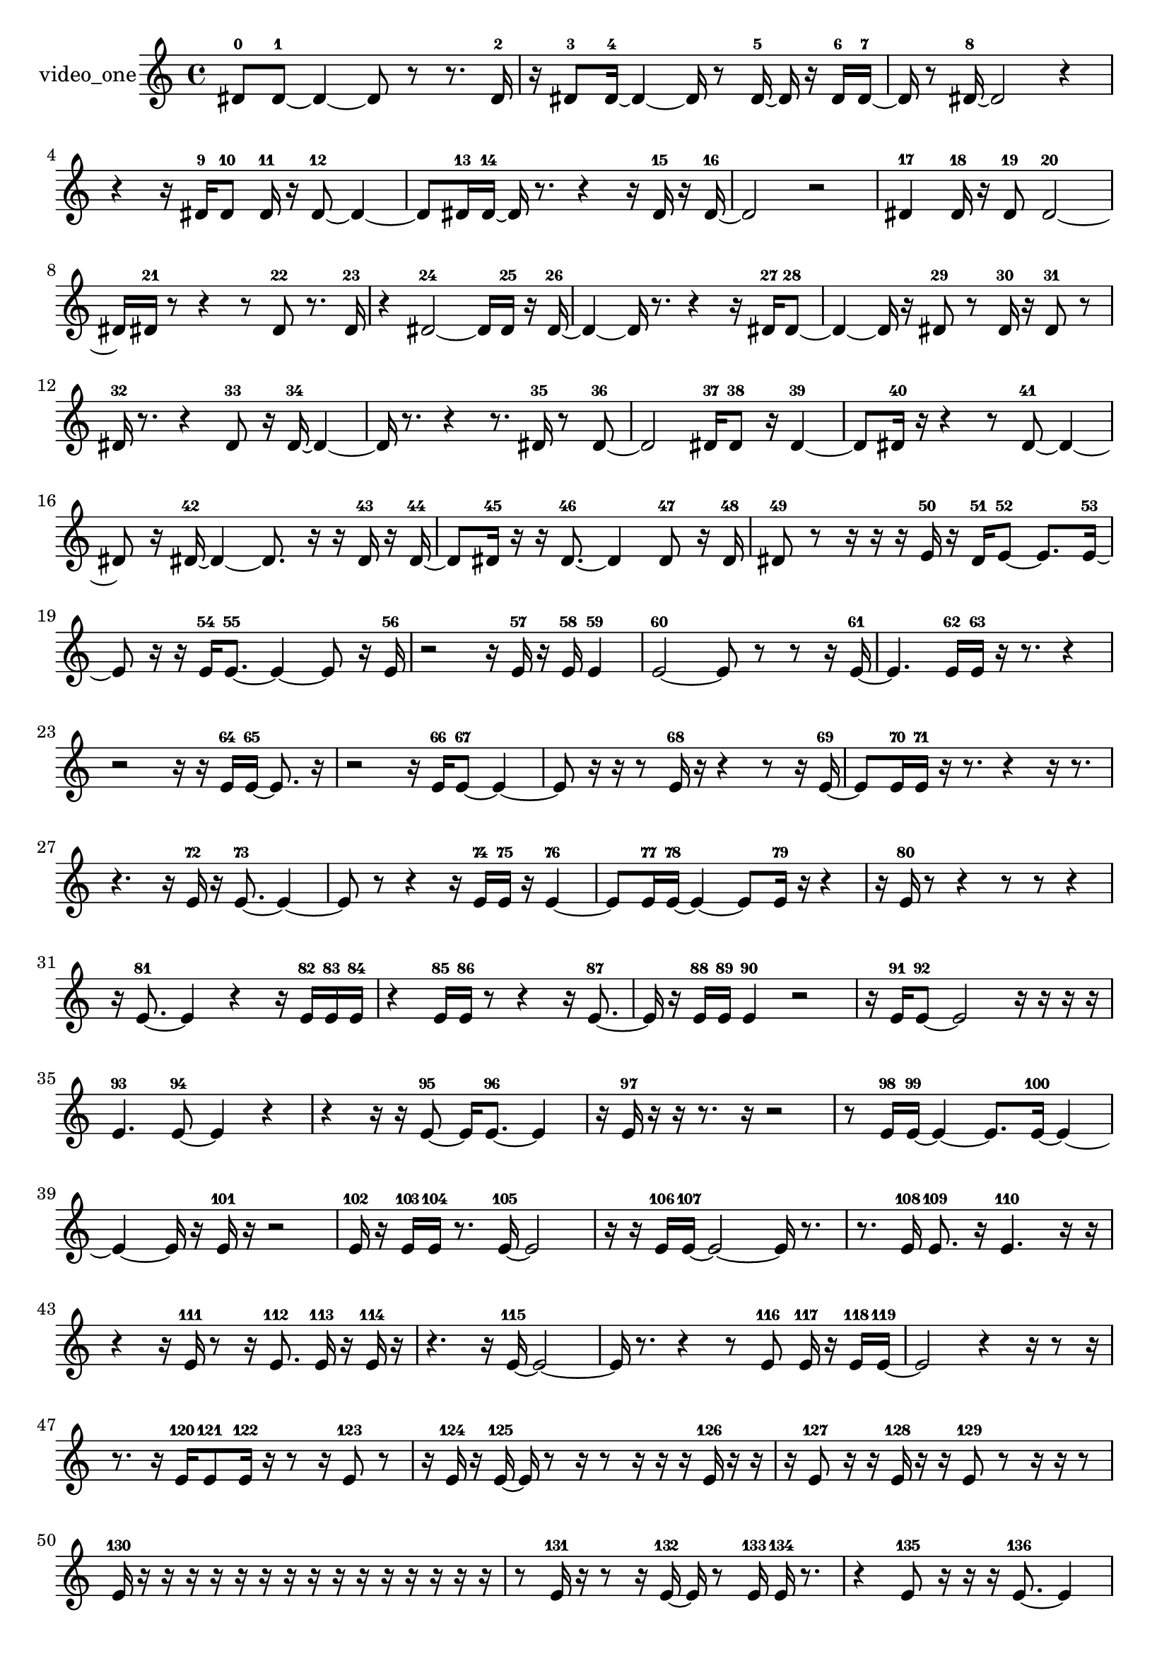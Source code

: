 % [notes] external for Pure Data
% development-version July 14, 2014 
% by Jaime E. Oliver La Rosa
% la.rosa@nyu.edu
% @ the Waverly Labs in NYU MUSIC FAS
% Open this file with Lilypond
% more information is available at lilypond.org
% Released under the GNU General Public License.

% HEADERS

glissandoSkipOn = {
  \override NoteColumn.glissando-skip = ##t
  \hide NoteHead
  \hide Accidental
  \hide Tie
  \override NoteHead.no-ledgers = ##t
}

glissandoSkipOff = {
  \revert NoteColumn.glissando-skip
  \undo \hide NoteHead
  \undo \hide Tie
  \undo \hide Accidental
  \revert NoteHead.no-ledgers
}
video_one_part = {

  \time 4/4

  \clef treble 
  % ________________________________________bar 1 :
  dis'8-0  dis'8~-1 
  dis'4~ 
  dis'8  r8 
  r8.  dis'16-2  |
  % ________________________________________bar 2 :
  r16  dis'8-3  dis'16~-4 
  dis'4~ 
  dis'16  r8  dis'16~-5 
  dis'16  r16  dis'16-6  dis'16~-7  |
  % ________________________________________bar 3 :
  dis'16  r8  dis'16~-8 
  dis'2~ 
  r4  |
  % ________________________________________bar 4 :
  r4 
  r16  dis'16-9  dis'8-10 
  dis'16-11  r16  dis'8~-12 
  dis'4~  |
  % ________________________________________bar 5 :
  dis'8  dis'16-13  dis'16~-14 
  dis'16  r8. 
  r4 
  r16  dis'16-15  r16  dis'16~-16  |
  % ________________________________________bar 6 :
  dis'2 
  r2  |
  % ________________________________________bar 7 :
  dis'4-17 
  dis'16-18  r16  dis'8-19 
  dis'2~-20  |
  % ________________________________________bar 8 :
  dis'16  dis'16-21  r8 
  r4 
  r8  dis'8-22 
  r8.  dis'16-23  |
  % ________________________________________bar 9 :
  r4 
  dis'2~-24 
  dis'16  dis'16-25  r16  dis'16~-26  |
  % ________________________________________bar 10 :
  dis'4~ 
  dis'16  r8. 
  r4 
  r16  dis'16-27  dis'8~-28  |
  % ________________________________________bar 11 :
  dis'4~ 
  dis'16  r16  dis'8-29 
  r8  dis'16-30  r16 
  dis'8-31  r8  |
  % ________________________________________bar 12 :
  dis'16-32  r8. 
  r4 
  dis'8-33  r16  dis'16~-34 
  dis'4~  |
  % ________________________________________bar 13 :
  dis'16  r8. 
  r4 
  r8.  dis'16-35 
  r8  dis'8~-36  |
  % ________________________________________bar 14 :
  dis'2 
  dis'16-37  dis'8-38  r16 
  dis'4~-39  |
  % ________________________________________bar 15 :
  dis'8  dis'16-40  r16 
  r4 
  r8  dis'8~-41 
  dis'4~  |
  % ________________________________________bar 16 :
  dis'8  r16  dis'16~-42 
  dis'4~ 
  dis'8.  r16 
  r16  dis'16-43  r16  dis'16~-44  |
  % ________________________________________bar 17 :
  dis'8  dis'16-45  r16 
  r16  dis'8.~-46 
  dis'4 
  dis'8-47  r16  dis'16-48  |
  % ________________________________________bar 18 :
  dis'8-49  r8 
  r16  r16  r16  e'16-50 
  r16  dis'16-51  e'8~-52 
  e'8.  e'16~-53  |
  % ________________________________________bar 19 :
  e'8  r16  r16 
  e'16-54  e'8.~-55 
  e'4~ 
  e'8  r16  e'16-56  |
  % ________________________________________bar 20 :
  r2 
  r16  e'16-57  r16  e'16-58 
  e'4-59  |
  % ________________________________________bar 21 :
  e'2~-60 
  e'8  r8 
  r8  r16  e'16~-61  |
  % ________________________________________bar 22 :
  e'4. 
  e'16-62  e'16-63 
  r16  r8. 
  r4  |
  % ________________________________________bar 23 :
  r2 
  r16  r16  e'16-64  e'16~-65 
  e'8.  r16  |
  % ________________________________________bar 24 :
  r2 
  r16  e'16-66  e'8~-67 
  e'4~  |
  % ________________________________________bar 25 :
  e'8  r16  r16 
  r8  e'16-68  r16 
  r4 
  r8  r16  e'16~-69  |
  % ________________________________________bar 26 :
  e'8  e'16-70  e'16-71 
  r16  r8. 
  r4 
  r16  r8.  |
  % ________________________________________bar 27 :
  r4. 
  r16  e'16-72 
  r16  e'8.~-73 
  e'4~  |
  % ________________________________________bar 28 :
  e'8  r8 
  r4 
  r16  e'16-74  e'16-75  r16 
  e'4~-76  |
  % ________________________________________bar 29 :
  e'8  e'16-77  e'16~-78 
  e'4~ 
  e'8  e'16-79  r16 
  r4  |
  % ________________________________________bar 30 :
  r16  e'16-80  r8 
  r4 
  r8  r8 
  r4  |
  % ________________________________________bar 31 :
  r16  e'8.~-81 
  e'4 
  r4 
  r16  e'16-82  e'16-83  e'16-84  |
  % ________________________________________bar 32 :
  r4 
  e'16-85  e'16-86  r8 
  r4 
  r16  e'8.~-87  |
  % ________________________________________bar 33 :
  e'16  r16  e'16-88  e'16-89 
  e'4-90 
  r2  |
  % ________________________________________bar 34 :
  r16  e'16-91  e'8~-92 
  e'2~ 
  r16  r16  r16  r16  |
  % ________________________________________bar 35 :
  e'4.-93 
  e'8~-94 
  e'4 
  r4  |
  % ________________________________________bar 36 :
  r4 
  r16  r16  e'8~-95 
  e'16  e'8.~-96 
  e'4  |
  % ________________________________________bar 37 :
  r16  e'16-97  r16  r16 
  r8.  r16 
  r2  |
  % ________________________________________bar 38 :
  r8  e'16-98  e'16~-99 
  e'4~ 
  e'8.  e'16~-100 
  e'4~  |
  % ________________________________________bar 39 :
  e'4~ 
  e'16  r16  e'16-101  r16 
  r2  |
  % ________________________________________bar 40 :
  e'16-102  r16  e'16-103  e'16-104 
  r8.  e'16~-105 
  e'2~  |
  % ________________________________________bar 41 :
  r16  r16  e'16-106  e'16~-107 
  e'2~ 
  e'16  r8.  |
  % ________________________________________bar 42 :
  r8.  e'16-108 
  e'8.-109  r16 
  e'4.-110 
  r16  r16  |
  % ________________________________________bar 43 :
  r4 
  r16  e'16-111  r8 
  r16  e'8.-112 
  e'16-113  r16  e'16-114  r16  |
  % ________________________________________bar 44 :
  r4. 
  r16  e'16~-115 
  e'2~  |
  % ________________________________________bar 45 :
  e'16  r8. 
  r4 
  r8  e'8-116 
  e'16-117  r16  e'16-118  e'16~-119  |
  % ________________________________________bar 46 :
  e'2 
  r4 
  r16  r8  r16  |
  % ________________________________________bar 47 :
  r8.  r16 
  e'16-120  e'8-121  e'16-122 
  r16  r8  r16 
  e'8-123  r8  |
  % ________________________________________bar 48 :
  r16  e'16-124  r16  e'16~-125 
  e'16  r8  r16 
  r8  r16  r16 
  r16  e'16-126  r16  r16  |
  % ________________________________________bar 49 :
  r16  e'8-127  r16 
  r16  e'16-128  r16  r16 
  e'8-129  r8 
  r16  r16  r8  |
  % ________________________________________bar 50 :
  e'16-130  r16  r16  r16 
  r16  r16  r16  r16 
  r16  r16  r16  r16 
  r16  r16  r16  r16  |
  % ________________________________________bar 51 :
  r8  e'16-131  r16 
  r8  r16  e'16~-132 
  e'16  r8  e'16-133 
  e'16-134  r8.  |
  % ________________________________________bar 52 :
  r4 
  e'8-135  r16  r16 
  r16  e'8.~-136 
  e'4  |
  % ________________________________________bar 53 :
  e'16-137  r16  e'8-138 
  r16  e'16-139  r8 
  e'4~-140 
  e'16  r16  e'16-141  r16  |
  % ________________________________________bar 54 :
  r4. 
  r16  r16 
  r16  r16  r8 
  e'16-142  r16  r8  |
  % ________________________________________bar 55 :
  r4 
  e'16-143  r16  r16  e'16-144 
  r4. 
  r16  e'16~-145  |
  % ________________________________________bar 56 :
  e'16  r8. 
  r4 
  r16  e'16-146  r16  e'16~-147 
  e'16  r8  e'16-148  |
  % ________________________________________bar 57 :
  r16  e'16-149  r8 
  r16  e'8.~-150 
  e'8.  r16 
  e'16-151  e'8-152  r16  |
  % ________________________________________bar 58 :
  r2 
  r16  e'16-153  r8 
  e'8-154  r16  e'16-155  |
  % ________________________________________bar 59 :
  e'16-156  r8. 
  r4 
  r16  e'8.~-157 
  e'16  e'16-158  r8  |
  % ________________________________________bar 60 :
  e'2~-159 
  e'8  r16  e'16-160 
  r16  r8  e'16~-161  |
  % ________________________________________bar 61 :
  e'16  r16  e'8~-162 
  e'4~ 
  e'8.  r16 
  r16  e'16-163  e'16-164  r16  |
  % ________________________________________bar 62 :
  r2 
  e'16-165  r8. 
  r8.  r16  |
  % ________________________________________bar 63 :
  r4. 
  e'8-166 
  e'16-167  r16  e'8~-168 
  e'4~  |
  % ________________________________________bar 64 :
  e'8.  r16 
  r8  e'16-169  r16 
  r8  e'8-170 
  r4  |
  % ________________________________________bar 65 :
  r4 
  e'4~-171 
  e'16  r16  e'16-172  r16 
  e'16-173  r8.  |
  % ________________________________________bar 66 :
  r16  e'16-174  r16  r16 
  r16  e'16-175  r16  r16 
  r16  e'8.-176 
  r16  r8  r16  |
  % ________________________________________bar 67 :
  r8  r16  e'16-177 
  r8  r16  r16 
  e'16-178  e'8.~-179 
  e'8  r8  |
  % ________________________________________bar 68 :
  e'16-180  r8. 
  r4 
  r16  r16  e'8~-181 
  e'4~  |
  % ________________________________________bar 69 :
  e'8.  r16 
  r16  r16  e'16-182  r16 
  r8.  e'16-183 
  r16  e'16-184  r8  |
  % ________________________________________bar 70 :
  e'16-185  r16  e'8~-186 
  e'16  r8. 
  r4 
  e'16-187  r16  e'16-188  r16  |
  % ________________________________________bar 71 :
  r16  r16  r8 
  r16  r8. 
  r8  e'8~-189 
  e'4~  |
  % ________________________________________bar 72 :
  e'8.  r16 
  r8  r16  e'16-190 
  r8  r16  e'16~-191 
  e'16  e'16-192  r8  |
  % ________________________________________bar 73 :
  e'4~-193 
  e'16  e'16-194  e'8~-195 
  e'2~  |
  % ________________________________________bar 74 :
  r16  e'16-196  r16  r16 
  r16  e'8-197  e'16-198 
  r8.  e'16-199 
  r16  e'8-200  e'16-201  |
  % ________________________________________bar 75 :
  r4. 
  e'16-202  r16 
  e'8-203  r8 
  r8  r16  e'16~-204  |
  % ________________________________________bar 76 :
  e'4.~ 
  e'16  r16 
  r16  e'16-205  r8 
  r4  |
  % ________________________________________bar 77 :
  r8  e'8~-206 
  e'4 
  e'16-207  r16  e'16-208  e'16-209 
  e'4~-210  |
  % ________________________________________bar 78 :
  e'8  r8 
  e'16-211  r16  r16  e'16-212 
  r16  e'8-213  r16 
  r16  r16  e'16-214  r16  |
  % ________________________________________bar 79 :
  r16  r16  e'8-215 
  e'16-216  r8  r16 
  e'8-217  r16  e'16-218 
  r8  r16  r16  |
  % ________________________________________bar 80 :
  e'16-219  r16  r16  e'16-220 
  r16  r16  r16  r16 
  e'8-221  r16  r16 
  r16  e'16-222  r16  r16  |
  % ________________________________________bar 81 :
  r16  e'16-223  r8 
  r16  e'8-224  r16 
  e'16-225  r8. 
  r8  r16  r16  |
  % ________________________________________bar 82 :
  r8  e'8-226 
  r16  r16  r16  r16 
  r16  r8. 
  r4  |
  % ________________________________________bar 83 :
  r16  r16  r16  r16 
  r16  e'16-227  r8 
  r16  r16  r16  r16 
  r4  |
  % ________________________________________bar 84 :
  r4 
  r16  r8. 
  r4 
  r8  r8  |
  % ________________________________________bar 85 :
  r4 
  r16  r16  r16  e'16-228 
  r8  r16  r16 
  r16  r16  r8  |
  % ________________________________________bar 86 :
  r8.  r16 
  r16  r16  r16  e'16-229 
  r16  r16  r16  r16 
  r16  e'16-230  r8  |
  % ________________________________________bar 87 :
  r4. 
  r16  r16 
  r16  r16  e'16-231  r16 
  r16  r16  r16  r16  |
  % ________________________________________bar 88 :
  r16  r16  r16  r16 
  r16  r16  e'16-232  r16 
  r16  r16  r16  r16 
  r16  r8  e'16-233  |
  % ________________________________________bar 89 :
  r16  r16  r16  r16 
  r16  r16  r16  r16 
  e'4.-234 
  r16  r16  |
  % ________________________________________bar 90 :
  r16  r16  r16  r16 
  r8  r16  r16 
  r16  r16  r8 
  r4  |
  % ________________________________________bar 91 :
  r4 
  r16  r8. 
  r16  f'16-235  r8 
  r16  r16  r16  f'16-236  |
  % ________________________________________bar 92 :
  r16  r16  r16  r16 
  r16  r16  r16  r16 
  r16  r16  r16  r16 
  r16  r16  r16  r16  |
  % ________________________________________bar 93 :
  r16  f'16-237  r16  r16 
  r16  r16  r8 
  r4 
  r16  r16  r16  r16  |
  % ________________________________________bar 94 :
  r16  r16  f'16-238  r16 
  r16  r16  r16  r16 
  r16  r16  r16  r16 
  r16  r16  r8  |
  % ________________________________________bar 95 :
  r8.  r16 
  r16  r16  r16  f'16-239 
  f'4~-240 
  f'16  r16  r16  r16  |
  % ________________________________________bar 96 :
  r16  f'16-241  r16  r16 
  r16  f'16-242  r16  r16 
  r4 
  r8  r16  r16  |
  % ________________________________________bar 97 :
  f'16-243  r16  r16  r16 
  r16  r8  r16 
  r16  r16  r16  r16 
  r16  r16  f'16-244  r16  |
  % ________________________________________bar 98 :
  r16  r16  r16  f'16-245 
  r16  r16  r16  r16 
  r16  r16  r16  f'16-246 
  r16  r16  r16  r16  |
  % ________________________________________bar 99 :
  r16  r16  r16  r16 
  r16  r16  r16  r16 
  r2  |
  % ________________________________________bar 100 :
  r16  r16  r8 
  r8.  r16 
  r16  r16  r16  r16 
  f'16-247  r16  r16  r16  |
  % ________________________________________bar 101 :
  r16  r16  r16  r16 
  r4 
  r8.  r16 
  r16  r16  r16  r16  |
  % ________________________________________bar 102 :
  r2 
  r8  r16  r16 
  f'16-248  r16  r16  r16  |
  % ________________________________________bar 103 :
  f'16-249  r16  r16  r16 
  r4. 
  f'16-250  r16 
  r16  r16  r16  r16  |
  % ________________________________________bar 104 :
  r16  r16  r8 
  r16  r16  r16  r16 
  r16  r8. 
  r4  |
  % ________________________________________bar 105 :
  r8.  r16 
  r16  r16  r16  r16 
  r16  r16  r16  r16 
  r16  r16  r16  r16  |
  % ________________________________________bar 106 :
  f'16-251  r8. 
  r4 
  r16  r16  r16  r16 
  f'16-252  f'16-253  r16  r16  |
  % ________________________________________bar 107 :
  r16  r16  f'16-254  r16 
  r16  r16  r16  r16 
  r16  r16  r8 
  r8  r16  r16  |
  % ________________________________________bar 108 :
  r16  f'16-255  r16  r16 
  r16  r16  r16  r16 
  r16  r16  r16  r16 
  r16  r16  r16  r16  |
  % ________________________________________bar 109 :
  r16  r16  r16  r16 
  f'16-256  r16  r16  r16 
  f'16-257  r16  f'16-258  r16 
  r16  r16  r16  f'16-259  |
  % ________________________________________bar 110 :
  r16  r8. 
  r4 
  r16  r16  r16  f'16-260 
  r16  r8  r16  |
  % ________________________________________bar 111 :
  r8.  r16 
  r4. 
  r16  r16 
  e'16-261  r8  r16  |
  % ________________________________________bar 112 :
  e'16-262  r16  r16  e'16~-263 
  e'4~ 
  e'8.  r16 
  r8  e'16-264  r16  |
  % ________________________________________bar 113 :
  r16  e'8.~-265 
  e'4~ 
  e'8.  r16 
  r8  r16  e'16~-266  |
  % ________________________________________bar 114 :
  e'2 
  r8  r16  r16 
  r16  e'8.~-267  |
  % ________________________________________bar 115 :
  e'16  r16  e'16-268  r16 
  r16  r16  r16  r16 
  r16  e'16-269  r16  e'16-270 
  r16  r16  r16  r16  |
  % ________________________________________bar 116 :
  e'8-271  r16  e'16-272 
  r16  e'8-273  r16 
  r16  r16  e'8~-274 
  e'4~  |
  % ________________________________________bar 117 :
  e'8  r16  r16 
  r16  e'16-275  r16  r16 
  r16  r16  r8 
  r16  e'8-276  r16  |
  % ________________________________________bar 118 :
  r16  e'16-277  r8 
  r2 
  r16  r16  e'16-278  r16  |
  % ________________________________________bar 119 :
  r4. 
  r16  e'16-279 
  r16  r16  e'8-280 
  r16  r16  e'8~-281  |
  % ________________________________________bar 120 :
  e'8.  r16 
  r16  r16  r16  r16 
  r2  |
  % ________________________________________bar 121 :
  r16  r16  e'16-282  r16 
  e'16-283  r16  r8 
  r16  r8  e'16-284 
  r16  e'16-285  r16  e'16~-286  |
  % ________________________________________bar 122 :
  e'16  r8. 
  r4 
  r8  r16  r16 
  r4  |
  % ________________________________________bar 123 :
  r8.  e'16-287 
  r16  r8  e'16~-288 
  e'16  r16  e'16-289  r16 
  r16  e'16-290  r16  e'16-291  |
  % ________________________________________bar 124 :
  r8  e'8-292 
  e'16-293  r16  r8 
  r4 
  r8.  e'16~-294  |
  % ________________________________________bar 125 :
  e'16  r16  e'16-295  e'16~-296 
  e'16  r8  e'16~-297 
  e'4 
  r16  r8.  |
  % ________________________________________bar 126 :
  r4 
  r16  e'16-298  e'16-299  e'16-300 
  r16  e'8-301  r16 
  r16  e'16-302  r16  e'16-303  |
  % ________________________________________bar 127 :
  r8  e'8-304 
  r16  e'16-305  r16  e'16~-306 
  e'16  r8. 
  r4  |
  % ________________________________________bar 128 :
  r8  e'16-307  r16 
  r16  e'8-308  r16 
  r16  e'16-309  r16  r16 
  r16  e'16-310  r8  |
  % ________________________________________bar 129 :
  e'16-311  r16  r8 
  r2 
  r4  |
  % ________________________________________bar 130 :
  r8  e'8-312 
}

\score {
  \new Staff \with { instrumentName = "video_one" } {
    \new Voice {
      \video_one_part
    }
  }
  \layout {
    \mergeDifferentlyHeadedOn
    \mergeDifferentlyDottedOn
    \set harmonicDots = ##t
    \override Glissando.thickness = #4
    \set Staff.pedalSustainStyle = #'mixed
    \override TextSpanner.bound-padding = #1.0
    \override TextSpanner.bound-details.right.padding = #1.3
    \override TextSpanner.bound-details.right.stencil-align-dir-y = #CENTER
    \override TextSpanner.bound-details.left.stencil-align-dir-y = #CENTER
    \override TextSpanner.bound-details.right-broken.text = ##f
    \override TextSpanner.bound-details.left-broken.text = ##f
    \override Glissando.minimum-length = #4
    \override Glissando.springs-and-rods = #ly:spanner::set-spacing-rods
    \override Glissando.breakable = ##t
    \override Glissando.after-line-breaking = ##t
    \set baseMoment = #(ly:make-moment 1/8)
    \set beatStructure = 2,2,2,2
    #(set-default-paper-size "a4")
  }
  \midi { }
}

\version "2.19.49"
% notes Pd External version testing 
